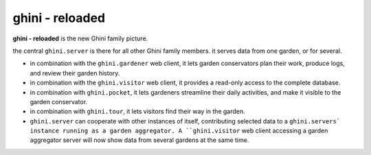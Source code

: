 ghini - reloaded
============================

**ghini - reloaded** is the new Ghini family picture.

.. image:: ghini-family.png

the central ``ghini.server`` is there for all other Ghini family members.  it
serves data from one garden, or for several.

* in combination with the ``ghini.gardener`` web client, it lets garden
  conservators plan their work, produce logs, and review their garden
  history.
* in combination with the ``ghini.visitor`` web client, it provides a read-only
  access to the complete database.
* in combination with ``ghini.pocket``, it lets gardeners streamline their daily
  activities, and make it visible to the garden conservator.
* in combination with ``ghini.tour``, it lets visitors find their way in the
  garden.
* ``ghini.server`` can cooperate with other instances of itself, contributing
  selected data to a ``ghini.servers` instance running as a garden aggregator.
  A ``ghini.visitor`` web client accessing a garden aggregator server will now
  show data from several gardens at the same time.
